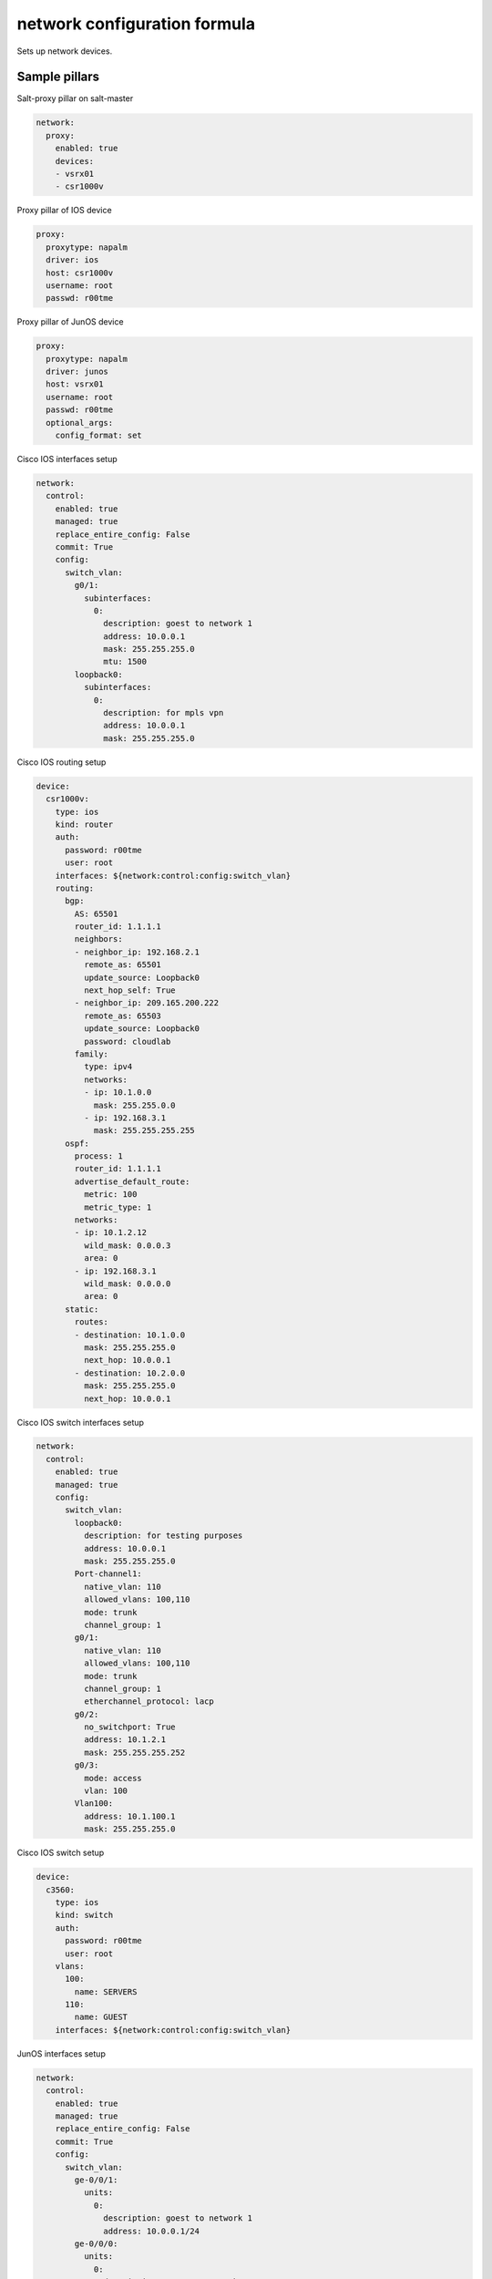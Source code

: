 
==================================
network configuration formula
==================================

Sets up network devices.

Sample pillars
==============


Salt-proxy pillar on salt-master

.. code-block:: yaml


    network:
      proxy:
        enabled: true
        devices:
        - vsrx01
        - csr1000v


Proxy pillar of IOS device

.. code-block:: yaml

    proxy:
      proxytype: napalm
      driver: ios
      host: csr1000v
      username: root
      passwd: r00tme


Proxy pillar of JunOS device

.. code-block:: yaml

    proxy:
      proxytype: napalm
      driver: junos
      host: vsrx01
      username: root
      passwd: r00tme
      optional_args:
        config_format: set


Cisco IOS interfaces setup 

.. code-block:: yaml

  network:
    control:
      enabled: true
      managed: true
      replace_entire_config: False
      commit: True
      config:
        switch_vlan:
          g0/1:
            subinterfaces:
              0:
                description: goest to network 1
                address: 10.0.0.1
                mask: 255.255.255.0
                mtu: 1500
          loopback0:
            subinterfaces:
              0:
                description: for mpls vpn
                address: 10.0.0.1
                mask: 255.255.255.0


Cisco IOS routing setup

.. code-block:: yaml

      device:
        csr1000v:
          type: ios
          kind: router
          auth:
            password: r00tme
            user: root
          interfaces: ${network:control:config:switch_vlan}
          routing:
            bgp:
              AS: 65501
              router_id: 1.1.1.1
              neighbors:
              - neighbor_ip: 192.168.2.1
                remote_as: 65501
                update_source: Loopback0
                next_hop_self: True
              - neighbor_ip: 209.165.200.222
                remote_as: 65503
                update_source: Loopback0
                password: cloudlab
              family:
                type: ipv4
                networks:
                - ip: 10.1.0.0
                  mask: 255.255.0.0
                - ip: 192.168.3.1
                  mask: 255.255.255.255
            ospf:
              process: 1
              router_id: 1.1.1.1
              advertise_default_route:
                metric: 100
                metric_type: 1
              networks:
              - ip: 10.1.2.12
                wild_mask: 0.0.0.3
                area: 0
              - ip: 192.168.3.1
                wild_mask: 0.0.0.0
                area: 0
            static:
              routes:
              - destination: 10.1.0.0
                mask: 255.255.255.0
                next_hop: 10.0.0.1
              - destination: 10.2.0.0
                mask: 255.255.255.0
                next_hop: 10.0.0.1



Cisco IOS switch interfaces setup 

.. code-block:: yaml

    network:
      control:
        enabled: true
        managed: true
        config:
          switch_vlan:
            loopback0:
              description: for testing purposes
              address: 10.0.0.1
              mask: 255.255.255.0
            Port-channel1:
              native_vlan: 110
              allowed_vlans: 100,110
              mode: trunk
              channel_group: 1
            g0/1:
              native_vlan: 110
              allowed_vlans: 100,110
              mode: trunk
              channel_group: 1
              etherchannel_protocol: lacp
            g0/2:
              no_switchport: True
              address: 10.1.2.1
              mask: 255.255.255.252
            g0/3:
              mode: access
              vlan: 100
            Vlan100:
              address: 10.1.100.1
              mask: 255.255.255.0


Cisco IOS switch setup

.. code-block:: yaml

        device:
          c3560:
            type: ios
            kind: switch
            auth:
              password: r00tme
              user: root
            vlans:
              100:
                name: SERVERS
              110:
                name: GUEST
            interfaces: ${network:control:config:switch_vlan}



JunOS interfaces setup 

.. code-block:: yaml

    network:
      control:
        enabled: true
        managed: true
        replace_entire_config: False
        commit: True
        config:
          switch_vlan:
            ge-0/0/1:
              units:
                0:
                  description: goest to network 1
                  address: 10.0.0.1/24
            ge-0/0/0:
              units:
                0:
                  description: goes to network 2
                  address: 172.16.10.90/24
            xe-2/0/0:
              gigether_options: 802.3ad ae0
            ae0:
              description: going LACP
              tagging_support_type: flexible-vlan-tagging
              aggreg_ether_opts:
                protocol: lacp
                mode: active
              mtu: 9000
              units:
                110:
                  description: goes to branch 1
                  vlan_id: 110
                  address: 11.0.0.1/24
                120:
                  description: goes to branch 2
                  vlan-id: 120
                  address: 12.0.0.1/24

JunOS routing options setup

.. code-block:: yaml

        device:
          vsrx01:
            type: junos
            auth:
              password: r00tme
              user: root
            chassis:
            interfaces: ${network:control:config:switch_vlan}
            routing_options:
              AS: 64512
              dyn_tunnel_name: CLOUD
              source_address: 10.31.4.10
              encapsulation: gre
              dest_networks:
              - 10.31.4.0/24
              - 10.31.5.0/24

JunOS protocols setup

.. code-block:: yaml

        device:
          vsrx01:
            type: junos
            auth:
              password: cloudlab
              user: root
            chassis:
            interfaces: ${network:control:config:switch_vlan}
            protocols:
              mpls:
                interfaces:
                  ge-0/0/0.605:
                  fxp0.0:
                    disable_proto: True
                  ge-0/0/0.606:
                  all:
              bgp:
                groups:
                  IBGP-CLOUD:
                    type: internal
                    local_address: 10.167.2.8
                    families:
                      inet-vpn:
                        include: unicast
                      inet:
                        include: any
                    neighbors:
                    - 10.167.3.21
                    - 10.167.3.22
                    - 10.167.3.23
                  EBGP-CLOUD:
                    type: external
                    local_address: 10.167.2.8
                    families:
                      inet-vpn:
                        include: unicast
                      inet:
                        include: any
                    neighbors:
                    - 10.167.3.21
                    - 10.167.3.22
                    - 10.167.3.23
              lldp:
                interfaces:
                  ge-0/0/0.605:
                    disable_proto: True
                  all:
              lldp-med:
                interfaces:
                  ge-0/0/0.605:
                    disable_proto: True
                  all:


JunOS policy options setup

.. code-block:: yaml

        device:
          vsrx01:
            type: junos
            auth:
              password: cloudlab
              user: root
            chassis:
            interfaces: ${network:control:config:switch_vlan}
            policy_options:
              policy_statements:
                VRF-EXT-TENANT000-IMPORT:
                  terms:
                    FROM-CONTRAIL:
                      matches:
                        protocol: bgp
                        community: VRF-EXT-TENANT000-IMPORT-COMMUNITY
                        route_filters: 
                        - 10.31.128.0/18 exact
                        - 10.31.128.0/18 orlonger
                      actions:
                        type: accept
                        communities: 
                        - VRF-EXT-TENANT003-EXPORT-COMMUNITY
                        - VRF-EXT-TENANT004-EXPORT-COMMUNITY
                    LAST:
                      actions:
                        type: reject
              communities:
                VRF-EXT-TENANT000-EXPORT-COMMUNITY:
                  member: target:10:10
                VRF-EXT-TENANT000-IMPORT-COMMUNITY
                  member: target:10:10

JunOS security setup

.. code-block:: yaml

        device:
          vsrx01:
            type: junos
            auth:
              password: cloudlab
              user: root
            chassis:
            interfaces: ${network:control:config:switch_vlan}
            security: 
              type: default
              interfaces:
                in_trust_zone:
                - ge-0/0/0.0
                - ge-0/0/1.0


JunOS routing instances setup

.. code-block:: yaml

        device:
          vsrx01:
            type: junos
            auth:
              password: cloudlab
              user: root
            chassis:
            interfaces: ${network:control:config:switch_vlan}
            routing_instances:
              VRF-EXT-TENANT000:
                instance_type: vrf
                interfaces:
                - ge-0/0/0.601
                - ae0.2301
                route_distinguisher: '64512:1'
                vrf_import: VRF-EXT-TENANT001-IMPORT
                vrf_export: VRF-EXT-TENANT001-EXPORT
                vrf_table_label: True
                static_routes:
                - destination: 0.0.0.0/0
                  next_hops:
                  - 172.16.10.1
                  - 172.16.20.1
                - destination: 10.0.0.0/8
                  next_hops:
                  - 172.16.10.1
              VRF-EXT-TENANT001:
                instance_type: vrf
                interfaces:
                - ge-0/0/0.602
                - ae0.2302
                route_distinguisher: '64512:2'
                vrf_import: VRF-EXT-TENANT002-IMPORT
                vrf_export: VRF-EXT-TENANT002-EXPORT
                vrf_table_label: True
                static_routes:
                - destination: 0.0.0.0/0
                  next_hops:
                  - 172.16.40.1
                  - 172.16.50.1
                - destination: 10.0.0.0/8
                  next_hops:
                  - 172.16.60.1



Read more
=========

* links

Documentation and Bugs
======================

To learn how to install and update salt-formulas, consult the documentation
available online at:

    http://salt-formulas.readthedocs.io/

In the unfortunate event that bugs are discovered, they should be reported to
the appropriate issue tracker. Use Github issue tracker for specific salt
formula:

    https://github.com/salt-formulas/salt-formula-network/issues

For feature requests, bug reports or blueprints affecting entire ecosystem,
use Launchpad salt-formulas project:

    https://launchpad.net/salt-formulas

You can also join salt-formulas-users team and subscribe to mailing list:

    https://launchpad.net/~salt-formulas-users

Developers wishing to work on the salt-formulas projects should always base
their work on master branch and submit pull request against specific formula.

    https://github.com/salt-formulas/salt-formula-network

Any questions or feedback is always welcome so feel free to join our IRC
channel:

    #salt-formulas @ irc.freenode.net
